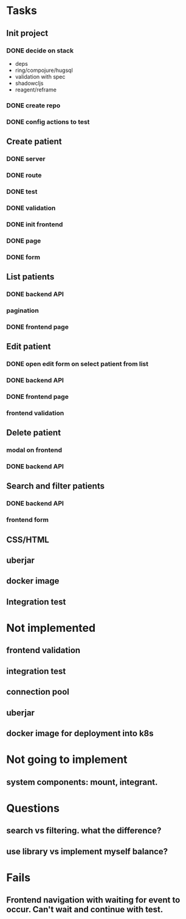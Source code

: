 * Tasks
** Init project
*** DONE decide on stack
 - deps
 - ring/compojure/hugsql
 - validation with spec
 - shadowcljs
 - reagent/reframe
*** DONE create repo
*** DONE config actions to test
** Create patient
*** DONE server
*** DONE route
*** DONE test
*** DONE validation
*** DONE init frontend
*** DONE page
*** DONE form
** List patients
*** DONE backend API
*** pagination
*** DONE frontend page
** Edit patient
*** DONE open edit form on select patient from list
*** DONE backend API
*** DONE frontend page
*** frontend validation
** Delete patient
*** modal on frontend
*** DONE backend API
** Search and filter patients
*** DONE backend API
*** frontend form
** CSS/HTML
** uberjar
** docker image
** Integration test

* Not implemented
** frontend validation
** integration test
** connection pool
** uberjar
** docker image for deployment into k8s
* Not going to implement
** system components: mount, integrant.
* Questions
** search vs filtering. what the difference?
** use library vs implement myself balance?
* Fails
** Frontend navigation with waiting for event to occur. Can't wait and continue with test.
